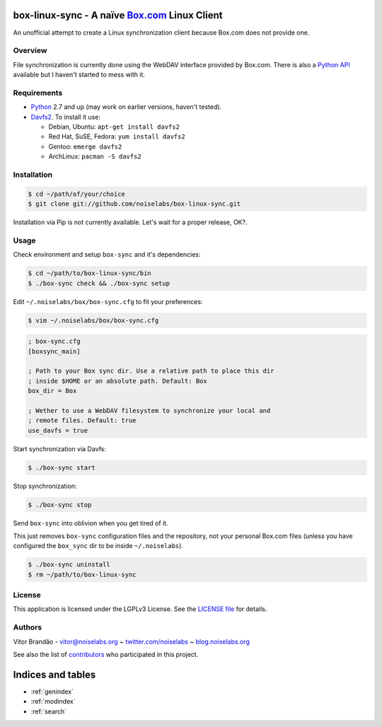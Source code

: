 .. box-linux-sync documentation master file, created by
   sphinx-quickstart on Sat Feb  9 22:09:07 2013.
   You can adapt this file completely to your liking, but it should at least
   contain the root `toctree` directive.

box-linux-sync - A naïve `Box.com <http://box.com/>`_ Linux Client
==================================================================

An unofficial attempt to create a Linux synchronization client because
Box.com does not provide one.

Overview
--------

File synchronization is currently done using the WebDAV interface
provided by Box.com. There is also a `Python
API <https://github.com/box/box-python-sdk>`_ available but I haven't
started to mess with it.

Requirements
------------

-  `Python <http://www.python.org/download/releases/>`_ 2.7 and up (may
   work on earlier versions, haven't tested).
-  `Davfs2 <http://savannah.nongnu.org/projects/davfs2>`_. To install it
   use:

   -  Debian, Ubuntu: ``apt-get install davfs2``
   -  Red Hat, SuSE, Fedora: ``yum install davfs2``
   -  Gentoo: ``emerge davfs2``
   -  ArchLinux: ``pacman -S davfs2``

Installation
------------

.. code-block:: bash

    $ cd ~/path/of/your/choice
    $ git clone git://github.com/noiselabs/box-linux-sync.git

Installation via Pip is not currently available. Let's wait for a proper
release, OK?.

Usage
-----

Check environment and setup ``box-sync`` and it's dependencies:


.. code-block:: bash

    $ cd ~/path/to/box-linux-sync/bin
    $ ./box-sync check && ./box-sync setup

Edit ``~/.noiselabs/box/box-sync.cfg`` to fit your preferences:


.. code-block:: bash

    $ vim ~/.noiselabs/box/box-sync.cfg

.. code-block:: cfg

    ; box-sync.cfg
    [boxsync_main]

    ; Path to your Box sync dir. Use a relative path to place this dir
    ; inside $HOME or an absolute path. Default: Box
    box_dir = Box

    ; Wether to use a WebDAV filesystem to synchronize your local and
    ; remote files. Default: true
    use_davfs = true

Start synchronization via Davfs:


.. code-block:: bash

    $ ./box-sync start

Stop synchronization:


.. code-block:: bash

    $ ./box-sync stop

Send ``box-sync`` into oblivion when you get tired of it.


This just removes ``box-sync`` configuration files and the repository,
not your personal Box.com files (unless you have configured the
``box_sync`` dir to be inside ``~/.noiselabs``).

.. code-block:: bash

    $ ./box-sync uninstall
    $ rm ~/path/to/box-linux-sync

License
-------

This application is licensed under the LGPLv3 License. See the `LICENSE
file <https://github.com/noiselabs/box-linux-sync/blob/master/LICENSE>`_
for details.

Authors
-------

Vítor Brandão - vitor@noiselabs.org ~
`twitter.com/noiselabs <http://twitter.com/noiselabs>`_ ~
`blog.noiselabs.org <http://blog.noiselabs.org>`_

See also the list of
`contributors <https://github.com/noiselabs/box-linux-sync/contributors>`_
who participated in this project.


Indices and tables
==================

* :ref:`genindex`
* :ref:`modindex`
* :ref:`search`

